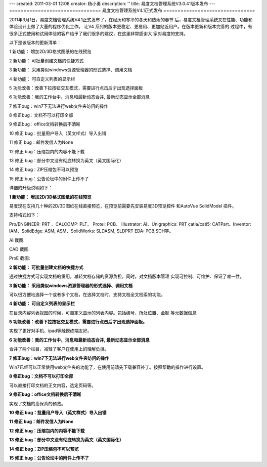 ---
created: 2011-03-01 12:08
creator: 杨小勇
description: ''
title: 易度文档管理系统V3.0.41版本发布
---
================================
易度文档管理系统V4.1正式发布
================================

2011年3月1日，易度文档管理系统V4.1正式发布了，在经历和寒冷的冬天和热闹的春节
后，易度文档管理系统又在性能、功能和体验设计上做了大量的程序优化工作。 让V4
系列的版本更稳定、更易用、更加贴近用户。在版本更新和版本完善的
过程中，有很多正式使用和试用体验的客户给予了我们很多的建议，在这里非常感谢大
家对易度的支持。

以下是该版本的更新清单：

1 新功能： 增加2D/3D格式图纸的在线预览

2 新功能： 可批量创建文档的快捷方式

3 新功能： 采用类似windows资源管理器的形式选择、调用文档

4 新功能： 可自定义列表的显示栏

5 功能改善：改善下拉按钮交互模式，需要进行点击后才出现选择面板

6 功能改善：我的工作台中，消息和最新动态合并, 最新动态显示全部消息

7 修正bug：win7下无法进行web文件夹访问的操作

8 修正bug：文档不可以打印全部

9 修正bug：office文档转换后不清晰

10 修正 bug：批量用户导入（英文样式）导入出错

11 修正 bug：邮件发信人为None

12 修正 bug：压缩包内的内容不能下载

13 修正 bug：部分中文没有彻底转换为英文（英文国际化）

14 修正 bug：ZIP压缩包不可以预览

15 修正 bug：公告论坛中的附件上传不了

详细的升级说明如下：

**1 新功能： 增加2D/3D格式图纸的在线预览**

易度现在支持几十种的2D/3D图纸在线直接预览，在预览前需要先安装易度3D预览控件
和AutoVue SolidModel 插件。

支持格式如下：

Pro/ENGINEER: PRT 、CALCOMP: PLT、 Protel: PCB、 IIIustrator: AI、Unigraphics: PRT
catia/cati5: CATPart、Inventor: IAM、SolidEdge: ASM, ASM、SolidWorks: SLDASM, SLDPRT
EDA: PCB,SCH等。

AI 截图:

.. image:: img/v4.1-image1.jpeg

CAD 截图:

.. image:: img/v4.1-image2.jpeg

ProE 截图:

.. image:: img/v4.1-image3.jpeg

.. image:: img/v4.1-image4.jpeg
   :width: 605px

**2 新功能： 可批量创建文档的快捷方式**

通过快捷方式可实现文档的重用，减轻文档存储的资源负担，同时，对文档版本管理
实现可控制、可维护、保证了唯一性。

.. image:: img/v4.1-image5.jpeg

**3 新功能： 采用类似windows资源管理器的形式选择、调用文档**

可以很方便地选择一个或者多个文档，在选择文档时，支持文档全文检索的功能。

.. image:: img/v4.1-image6.jpeg

**4 新功能： 可自定义列表的显示栏**

在目录内容列表视图的时候，可自定义显示的列表内容。包括编号、所处位置、金额
等元数据信息

.. image:: img/v4.1-image7.jpeg

**5 功能改善：改善下拉按钮交互模式，需要进行点击后才出现选择面板。**

实现了更好对手机、ipad等触摸终端友好。

.. image:: img/v4.1-image8.jpeg

**6 功能改善：我的工作台中，消息和最新动态合并, 最新动态显示全部消息**

合并了两个栏目，减轻了客户在使用上的理解负担。

**7 修正bug：win7下无法进行web文件夹访问的操作**

Win7已经可以正常使用web文件夹的功能了，在使用前请先下载兼容补丁。按照帮助的操作进行设置。

**8 修正bug：文档不可以打印全部**

可以直接打印文档的正文内容，选定页码等。

**9 修正bug：office文档转换后不清晰**

实现了文档的高保真的预览。

**10 修正 bug：批量用户导入（英文样式）导入出错**

**11 修正 bug：邮件发信人为None**

**12 修正 bug：压缩包内的内容不能下载**

**13 修正 bug：部分中文没有彻底转换为英文（英文国际化）**

**14 修正 bug：ZIP压缩包不可以预览**

**15 修正 bug：公告论坛中的附件上传不了**

